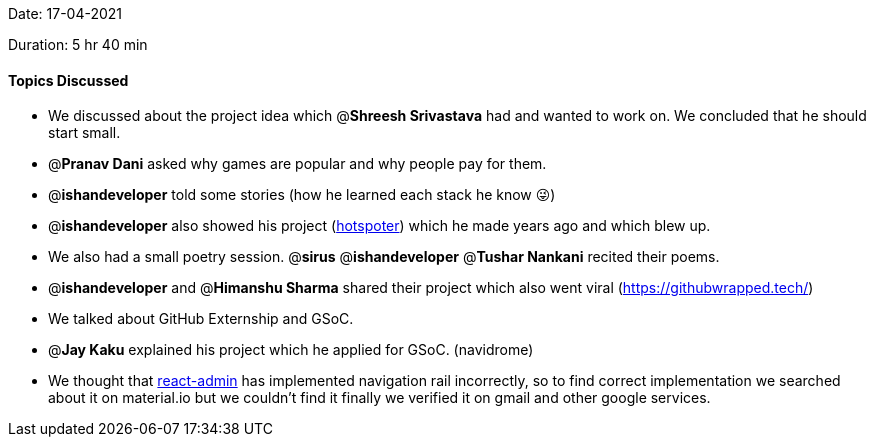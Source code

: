 Date: 17-04-2021

Duration: 5 hr 40 min 

==== Topics Discussed

* We discussed about the project idea which @*Shreesh Srivastava* had and wanted to work on. We concluded that he should start small.
* @*Pranav Dani* asked why games are popular and why people pay for them.
* @*ishandeveloper* told some stories (how he learned each stack he know 😜)
* @*ishandeveloper* also showed his project (https://hotspoter.en.softonic.com/[hotspoter]) which he made years ago and which blew up.
* We also had a small poetry session. @*sirus* @*ishandeveloper* @*Tushar Nankani* recited their poems.
* @*ishandeveloper* and @*Himanshu Sharma* shared their project which also went viral (https://githubwrapped.tech/)
* We talked about GitHub Externship and GSoC.
* @*Jay Kaku* explained his project which he applied for GSoC. (navidrome)
* We thought that https://github.com/marmelab/react-admin[react-admin] has implemented navigation rail incorrectly, so to find correct implementation we searched about it on material.io but we couldn't find it finally we verified it on gmail and other google services.


